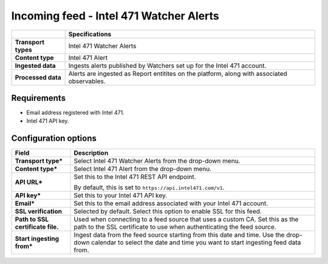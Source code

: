 Incoming feed - |transport_type|
*******************************************************

.. |provider| replace:: Intel 471
.. |transport_type| replace:: |provider| Watcher Alerts
.. |content_type| replace:: |provider| Alert

..  list-table::
    :header-rows: 1
    :stub-columns: 1
    :align: left

    * -
      - Specifications
    
    * - Transport types
      - |transport_type|

    * - Content type
      - |content_type|
    
    * - Ingested data
      - Ingests alerts published by Watchers
        set up for the Intel 471 account.
    
    * - Processed data
      - Alerts are ingested as Report entitites
        on the platform, along with
        associated observables.

Requirements
================

- Email address registered with |provider|.
- |provider| API key.

Configuration options
==============================


..  list-table::
    :header-rows: 1
    :stub-columns: 1
    :align: left

    * - Field
      - Description
    
    * - Transport type\*
      - Select |transport_type| from the drop-down menu.

    * - Content type\*
      - Select |content_type| from the drop-down menu.

    * - API URL\*
      - Set this to the |provider| REST API endpoint.

        By default, this is set to
        ``https://api.intel471.com/v1``.

    * - API key\*
      - Set this to your |provider| API key.

    * - Email\*
      - Set this to the email address associated
        with your |provider| account. 

    * - SSL verification
      - Selected by default.
        Select this option to enable SSL for this feed.

    * - Path to SSL certificate file.
      - Used when connecting to a feed
        source that uses a custom CA.
        Set this as the path to the SSL certificate
        to use when authenticating the feed source.

    * - Start ingesting from\*
      - Ingest data from the feed source
        starting from this date and time.
        Use the drop-down calendar to select the date
        and time you want to start ingesting feed data from.
